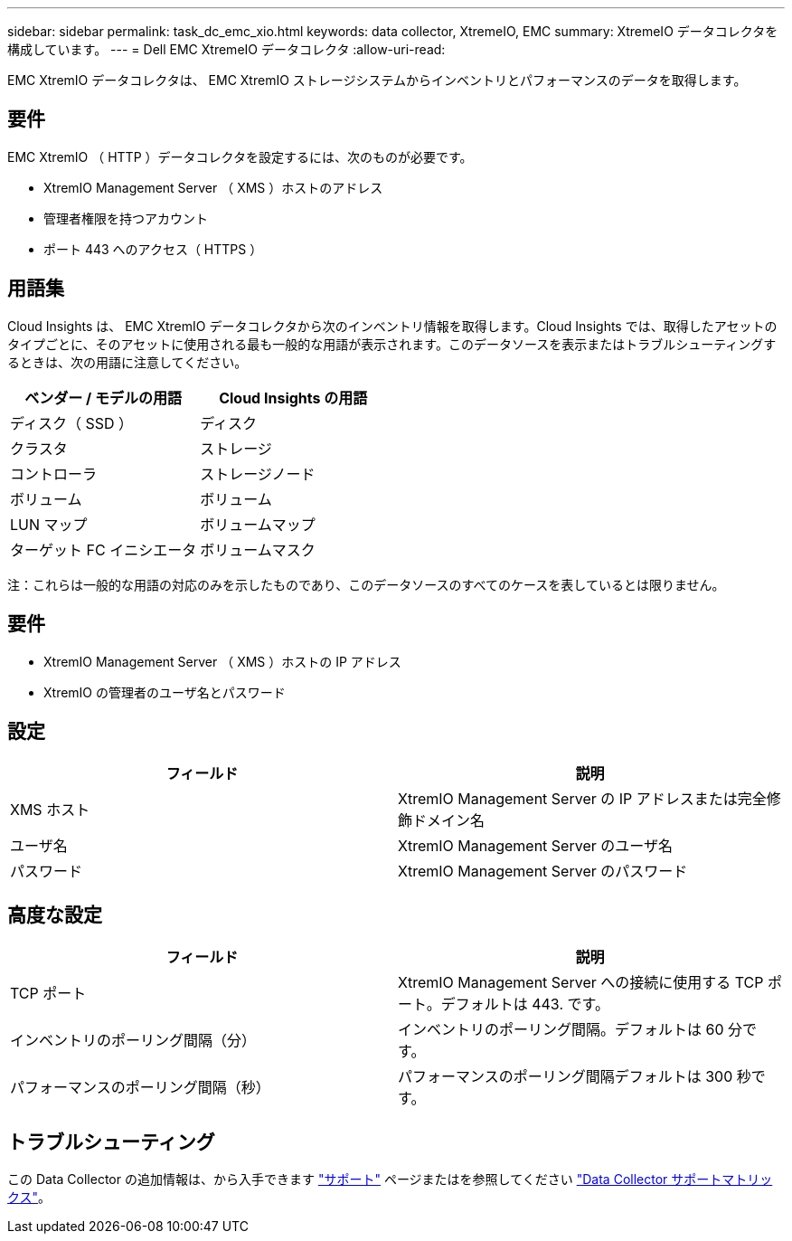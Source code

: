 ---
sidebar: sidebar 
permalink: task_dc_emc_xio.html 
keywords: data collector, XtremeIO, EMC 
summary: XtremeIO データコレクタを構成しています。 
---
= Dell EMC XtremeIO データコレクタ
:allow-uri-read: 


[role="lead"]
EMC XtremIO データコレクタは、 EMC XtremIO ストレージシステムからインベントリとパフォーマンスのデータを取得します。



== 要件

EMC XtremIO （ HTTP ）データコレクタを設定するには、次のものが必要です。

* XtremIO Management Server （ XMS ）ホストのアドレス
* 管理者権限を持つアカウント
* ポート 443 へのアクセス（ HTTPS ）




== 用語集

Cloud Insights は、 EMC XtremIO データコレクタから次のインベントリ情報を取得します。Cloud Insights では、取得したアセットのタイプごとに、そのアセットに使用される最も一般的な用語が表示されます。このデータソースを表示またはトラブルシューティングするときは、次の用語に注意してください。

[cols="2*"]
|===
| ベンダー / モデルの用語 | Cloud Insights の用語 


| ディスク（ SSD ） | ディスク 


| クラスタ | ストレージ 


| コントローラ | ストレージノード 


| ボリューム | ボリューム 


| LUN マップ | ボリュームマップ 


| ターゲット FC イニシエータ | ボリュームマスク 
|===
注：これらは一般的な用語の対応のみを示したものであり、このデータソースのすべてのケースを表しているとは限りません。



== 要件

* XtremIO Management Server （ XMS ）ホストの IP アドレス
* XtremIO の管理者のユーザ名とパスワード




== 設定

[cols="2*"]
|===
| フィールド | 説明 


| XMS ホスト | XtremIO Management Server の IP アドレスまたは完全修飾ドメイン名 


| ユーザ名 | XtremIO Management Server のユーザ名 


| パスワード | XtremIO Management Server のパスワード 
|===


== 高度な設定

[cols="2*"]
|===
| フィールド | 説明 


| TCP ポート | XtremIO Management Server への接続に使用する TCP ポート。デフォルトは 443. です。 


| インベントリのポーリング間隔（分） | インベントリのポーリング間隔。デフォルトは 60 分です。 


| パフォーマンスのポーリング間隔（秒） | パフォーマンスのポーリング間隔デフォルトは 300 秒です。 
|===


== トラブルシューティング

この Data Collector の追加情報は、から入手できます link:concept_requesting_support.html["サポート"] ページまたはを参照してください link:https://docs.netapp.com/us-en/cloudinsights/CloudInsightsDataCollectorSupportMatrix.pdf["Data Collector サポートマトリックス"]。
